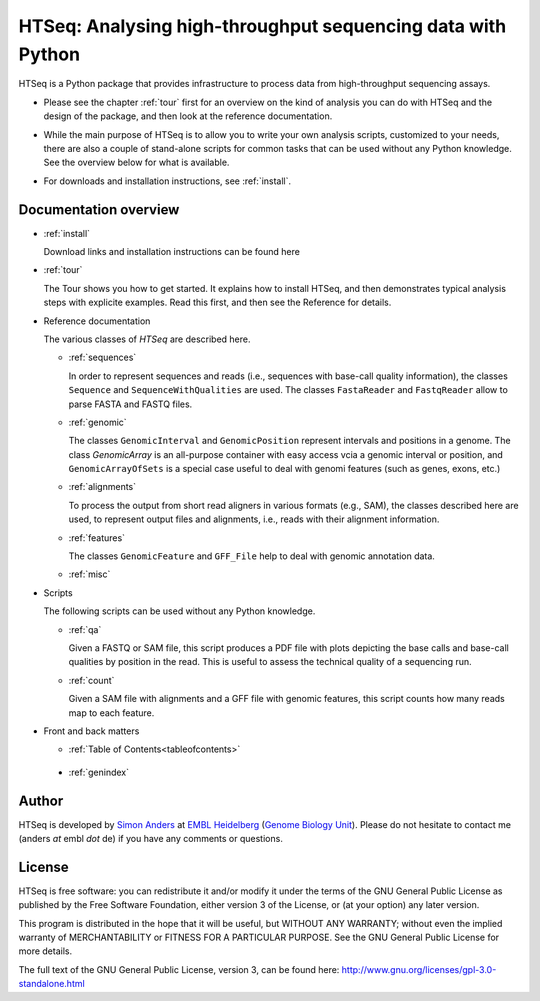 .. _overview:

************************************************************
HTSeq: Analysing high-throughput sequencing data with Python
************************************************************

HTSeq is a Python package that provides infrastructure to process data
from high-throughput sequencing assays.

* Please see the chapter :ref:`tour` first for an overview on the kind of analysis 
  you can do with HTSeq and the design of the package, and then look at the reference
  documentation. 

..

* While the main purpose of HTSeq is to allow you to write your own analysis scripts,
  customized to your needs, there are also a couple of stand-alone scripts for
  common tasks that can be used without any Python knowledge. See the overview 
  below for what is available.

..

* For downloads and installation instructions, see :ref:`install`.

Documentation overview
======================

* :ref:`install`

  Download links and installation instructions can be found here

* :ref:`tour`

  The Tour shows you how to get started. It explains how to install HTSeq, and then
  demonstrates typical analysis steps with explicite examples. Read this first, and 
  then see the Reference for details.
  
* Reference documentation

  The various classes of `HTSeq` are described here.

  * :ref:`sequences` 
  
    In order to represent sequences and reads (i.e., sequences with base-call quality 
    information), the classes ``Sequence`` and ``SequenceWithQualities`` are used.
    The classes ``FastaReader`` and ``FastqReader`` allow to parse FASTA and FASTQ
    files.
  
  * :ref:`genomic`
  
    The classes ``GenomicInterval`` and ``GenomicPosition`` represent intervals and
    positions in a genome. The class `GenomicArray` is an all-purpose container
    with easy access vcia a genomic interval or position, and ``GenomicArrayOfSets``
    is a special case useful to deal with genomi features (such as genes, exons,
    etc.)
    
  * :ref:`alignments`
  
    To process the output from short read aligners in various formats (e.g., SAM),
    the classes described here are used, to represent output files and alignments,
    i.e., reads with their alignment information.

  * :ref:`features`
  
    The classes ``GenomicFeature`` and ``GFF_File`` help to deal with genomic
    annotation data.
    
  * :ref:`misc`

* Scripts

  The following scripts can be used without any Python knowledge.
  
  * :ref:`qa`
  
    Given a FASTQ or SAM file, this script produces a PDF file with plots depicting
    the base calls and base-call qualities by position in the read. This is useful to
    assess the technical quality of a sequencing run.
  
  * :ref:`count`
  
    Given a SAM file with alignments and a GFF file with genomic features, this script
    counts how many reads map to each feature. 


* Front and back matters


  * :ref:`Table of Contents<tableofcontents>`

..

  * :ref:`genindex`


..
   * :ref:`modindex`
   * :ref:`search`


Author
======

HTSeq is developed by `Simon Anders`_ at `EMBL Heidelberg`_ (`Genome Biology
Unit`_). Please do not hesitate to contact me (anders *at* embl *dot* de) if you
have any comments or questions.

.. _`Simon Anders`: http://www.embl.de/research/units/genome_biology/huber/members/index.php?s_personId=6001
.. _`EMBL Heidelberg`: http://www.embl.de/
.. _`Genome Biology Unit`: http://www.embl.de/research/units/genome_biology/index.html

License
=======

HTSeq is free software: you can redistribute it and/or modify
it under the terms of the GNU General Public License as published by
the Free Software Foundation, either version 3 of the License, or
(at your option) any later version.

This program is distributed in the hope that it will be useful,
but WITHOUT ANY WARRANTY; without even the implied warranty of
MERCHANTABILITY or FITNESS FOR A PARTICULAR PURPOSE.  See the
GNU General Public License for more details.

The full text of the GNU General Public License, version 3, can be found
here: http://www.gnu.org/licenses/gpl-3.0-standalone.html
